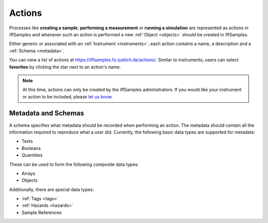.. todo::
    Information on datatypes

.. todo::
    Information on schema grammar


.. _actions:

Actions
=======

Processes like **creating a sample**, **performing a measurement** or **running a simulation** are represented as actions in iffSamples and whenever such an action is performed a new :ref:`Object <objects>` should be created in iffSamples.

Either generic or associated with an :ref:`Instrument <instruments>`, each action contains a name, a description and a :ref:`Schema <metadata>`.

You can view a list of actions at https://iffsamples.fz-juelich.de/actions/. Similar to instruments, users can select **favorites** by clicking the star next to an action's name.

.. note::
    At this time, actions can only be created by the iffSamples administrators. If you would like your instrument or action to be included, please `let us know <f.rhiem@fz-juelich.de>`_.

.. _metadata:

Metadata and Schemas
--------------------

A schema specifies what metadata should be recorded when performing an action. The metadata should contain all the information required to reproduce what a user did. Currently, the following basic data types are supported for metadata:

- Texts
- Booleans
- Quantities

These can be used to form the following composite data types:

- Arrays
- Objects

Additionally, there are special data types:

- :ref:`Tags <tags>`
- :ref:`Hazards <hazards>`
- Sample References
